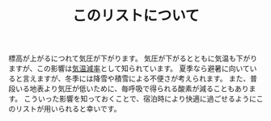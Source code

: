 #+TITLE: このリストについて

標高が上がるにつれて気圧が下がります。
気圧が下がるとともに気温も下がりますが、この影響は[[https://ja.wikipedia.org/wiki/%E6%B0%97%E6%B8%A9%E6%B8%9B%E7%8E%87][気温減率]]として知られています。
夏季なら避暑に向いていると言えますが、冬季には降雪や積雪による不便さが考えられます。
また、普段いる地表より気圧が低いために、毎呼吸で得られる酸素が減ることもあります。
こういった影響を知っておくことで、宿泊時により快適に過ごせるようにこのリストが用いられると幸いです。
